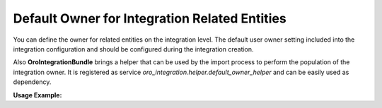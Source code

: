 .. _dev-integrations-integrations-default-owner:

Default Owner for Integration Related Entities
==============================================

You can define the owner for related entities on the integration level.
The default user owner setting included into the integration configuration and should be configured during the integration creation.

Also **OroIntegrationBundle** brings a helper that can be used by the import process to perform the population of the integration owner.
It is registered as service `oro_integration.helper.default_owner_helper` and can be easily used as dependency.

**Usage Example:**

.. code-block:: php
   :linenos:

    use Oro\Bundle\ImportExportBundle\Strategy\StrategyInterface;
    use Oro\Bundle\IntegrationBundle\ImportExport\Helper\DefaultOwnerHelper;

    class ImportStrategy implements StrategyInterface
    {

        /** @var DefaultOwnerHelper */
        protected $defaultOwnerHelper;

        public function __construct(DefaultOwnerHelper $defaultOwnerHelper)
        {
            $this->defaultOwnerHelper = $defaultOwnerHelper;
        }

        // ....

        public function process($remoteEntity)
        {

            // ....

            /** @var object $importedEntity user owner aware entity */
            /** @var Channel $integration could be retrieved from import context */

            $this->defaultOwnerHelper->populateChannelOwner($importedEntity, $integration);

            // ....
        }

        // ....
    }


